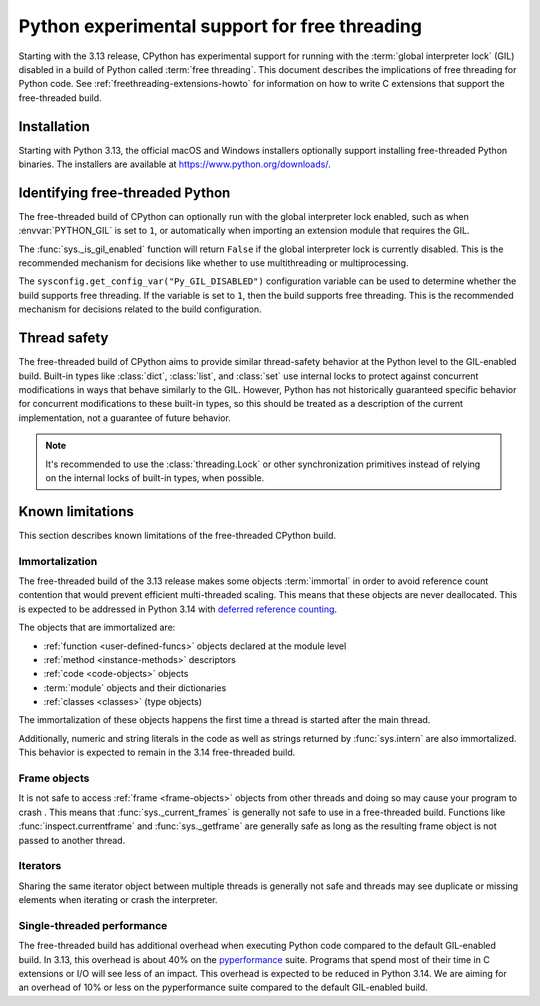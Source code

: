 .. _freethreading-python-howto:

**********************************************
Python experimental support for free threading
**********************************************

Starting with the 3.13 release, CPython has experimental support for running
with the :term:`global interpreter lock` (GIL) disabled in a build of Python
called :term:`free threading`.  This document describes the implications of
free threading for Python code.  See :ref:`freethreading-extensions-howto` for
information on how to write C extensions that support the free-threaded build.

.. seealso::

   :pep:`703` – Making the Global Interpreter Lock Optional in CPython for an
   overall description of free-threaded Python.


Installation
============

Starting with Python 3.13, the official macOS and Windows installers
optionally support installing free-threaded Python binaries.  The installers
are available at https://www.python.org/downloads/.

.. seealso::

   `Installing a Free-Threaded Python
   <https://py-free-threading.github.io/installing_cpython/>`_:
   A community-maintained installation guide for installing free-threaded
   Python.


Identifying free-threaded Python
================================

The free-threaded build of CPython can optionally run with the global
interpreter lock enabled, such as when :envvar:`PYTHON_GIL` is set to ``1``,
or automatically when importing an extension module that requires the GIL.

The :func:`sys._is_gil_enabled` function will return ``False`` if the global
interpreter lock is currently disabled.  This is the recommended mechanism for
decisions like whether to use multithreading or multiprocessing.

The ``sysconfig.get_config_var("Py_GIL_DISABLED")`` configuration variable can
be used to determine whether the build supports free threading.  If the variable
is set to ``1``, then the build supports free threading.  This is the recommended
mechanism for decisions related to the build configuration.


Thread safety
=============

The free-threaded build of CPython aims to provide similar thread-safety
behavior at the Python level to the GIL-enabled build.  Built-in
types like :class:`dict`, :class:`list`, and :class:`set` use internal locks
to protect against concurrent modifications in ways that behave similarly to
the GIL.  However, Python has not historically guaranteed specific behavior for
concurrent modifications to these built-in types, so this should be treated
as a description of the current implementation, not a guarantee of future
behavior.

.. note::

   It's recommended to use the :class:`threading.Lock` or other synchronization
   primitives instead of relying on the internal locks of built-in types, when
   possible.



Known limitations
=================

This section describes known limitations of the free-threaded CPython build.

Immortalization
---------------

The free-threaded build of the 3.13 release makes some objects :term:`immortal`
in order to avoid reference count contention that would prevent efficient
multi-threaded scaling.  This means that these objects are never deallocated.
This is expected to be addressed in Python 3.14 with
`deferred reference counting <https://peps.python.org/pep-0703/#deferred-reference-counting>`_.

The objects that are immortalized are:

* :ref:`function <user-defined-funcs>` objects declared at the module level
* :ref:`method <instance-methods>` descriptors
* :ref:`code <code-objects>` objects
* :term:`module` objects and their dictionaries
* :ref:`classes <classes>` (type objects)

The immortalization of these objects happens the first time a thread is started
after the main thread.

Additionally, numeric and string literals in the code as well as strings
returned by :func:`sys.intern` are also immortalized.  This behavior is
expected to remain in the 3.14 free-threaded build.


Frame objects
-------------

It is not safe to access :ref:`frame <frame-objects>` objects from other
threads and doing so may cause your program to crash .  This means that
:func:`sys._current_frames` is generally not safe to use in a free-threaded
build.  Functions like :func:`inspect.currentframe` and :func:`sys._getframe`
are generally safe as long as the resulting frame object is not passed to
another thread.

Iterators
---------

Sharing the same iterator object between multiple threads is generally not
safe and threads may see duplicate or missing elements when iterating or crash
the interpreter.


Single-threaded performance
---------------------------

The free-threaded build has additional overhead when executing Python code
compared to the default GIL-enabled build.  In 3.13, this overhead is about
40% on the `pyperformance <https://pyperformance.readthedocs.io/>`_ suite.
Programs that spend most of their time in C extensions or I/O will see
less of an impact.  This overhead is expected to be reduced in Python
3.14.   We are aiming for an overhead of 10% or less on the pyperformance
suite compared to the default GIL-enabled build.
